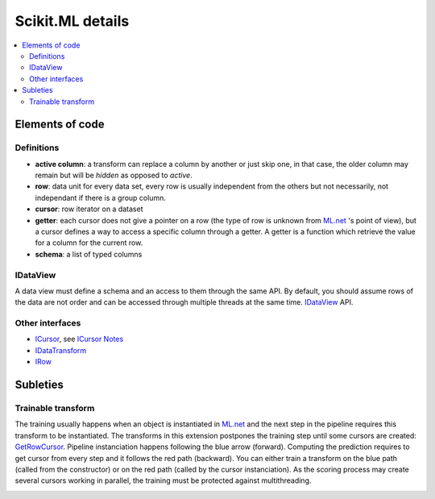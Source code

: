 =================
Scikit.ML details
=================

.. contents::
    :local:

Elements of code
================

Definitions
+++++++++++

* **active column**: a transform can replace a column by another or just skip one,
  in that case, the older column may remain but will be *hidden* as opposed to *active*.
* **row**: data unit for every data set, every row is usually independent
  from the others but not necessarily,
  not independant if there is a group column.
* **cursor**: row iterator on a dataset
* **getter**: each cursor does not give a pointer on a row (the type of row is
  unknown from `ML.net <https://github.com/dotnet/machinelearning>`_ 's point of view),
  but a cursor defines a way to access a specific column through a getter.
  A getter is a function which
  retrieve the value for a column for the current row.
* **schema**: a list of typed columns

IDataView
+++++++++

A data view must define a schema
and an access to them through the same API. By default, you should assume rows
of the data are not order and can be accessed through multiple threads at the same time.
`IDataView <https://docs.microsoft.com/en-us/dotnet/api/microsoft.ml.runtime.data.idataview?view=ml-dotnet>`_ API.

Other interfaces
++++++++++++++++

* `ICursor <https://github.com/dotnet/machinelearning/blob/master/src/Microsoft.ML.Core/Data/ICursor.cs>`_,
  see `ICursor Notes <https://github.com/dotnet/machinelearning/blob/master/src/Microsoft.ML.Core/Data/ICursor.md>`_
* `IDataTransform <https://github.com/dotnet/machinelearning/blob/master/src/Microsoft.ML.Data/Data/IDataLoader.cs#L91>`_
* `IRow <https://github.com/dotnet/machinelearning/blob/master/src/Microsoft.ML.Core/Data/IDataView.cs#L154>`_

Subleties
=========

Trainable transform
+++++++++++++++++++

The training usually happens when an object is instantiated
in `ML.net <https://github.com/dotnet/machinelearning>`_ and the next
step in the pipeline requires this transform to be instantiated.
The transforms in this extension postpones the training step
until some cursors are created:
`GetRowCursor <https://github.com/xadupre/machinelearningext/blob/master/machinelearningext/FeaturesTransforms/ScalerTransform.cs#L206>`_.
Pipeline instanciation happens following the blue arrow (forward).
Computing the prediction requires to get cursor
from every step and it follows the red path (backward).
You can either train a transform on the blue path
(called from the constructor) or on the red path
(called by the cursor instanciation). As the scoring process
may create several cursors working in parallel, the training
must be protected against multithreading.

.. image:: cursor.png
